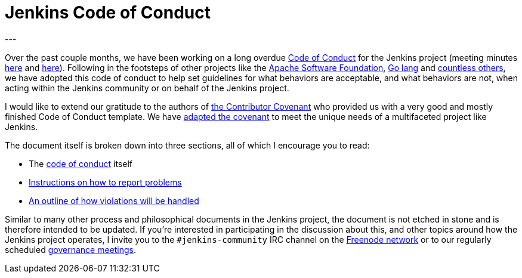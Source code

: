 = Jenkins Code of Conduct
:page-author: rtyler
---


Over the past couple months, we have been working on a long overdue
link:/project/conduct[Code of Conduct] for the Jenkins project (meeting minutes
link:http://meetings.jenkins-ci.org/jenkins-meeting/2015/jenkins-meeting.2015-12-09-19.01.html[here]
and
link:http://meetings.jenkins-ci.org/jenkins-meeting/2016/jenkins-meeting.2016-01-06-19.01.html[here]).
Following in the footsteps of other projects like the
link:https://www.apache.org/foundation/policies/conduct.html[Apache Software
Foundation], link:https://golang.org/conduct[Go lang] and
link:https://contributor-covenant.org/[countless others], we have adopted this
code of conduct to help set guidelines for what behaviors are acceptable, and
what behaviors are not, when acting within the Jenkins community or on behalf
of the Jenkins project.


I would like to extend our gratitude to the authors of
link:https://contributor-covenant.org/[the Contributor Covenant] who provided us
with a very good and mostly finished Code of Conduct template. We have
link:/project/conduct[adapted the covenant] to meet the unique needs of a multifaceted
project like Jenkins.


The document itself is broken down into three sections, all of which I
encourage you to read:

* The link:/project/conduct#code-of-conduct[code of conduct] itself
* link:/project/conduct#reporting[Instructions on how to report problems]
* link:/project/conduct#handling-of-violations[An outline of how violations will be handled]


Similar to many other process and philosophical documents in the Jenkins
project, the document is not etched in stone and is therefore intended to be
updated. If you're interested in participating in the discussion about this,
and other topics around how the Jenkins project operates, I invite you to the
`#jenkins-community` IRC channel on the link:https://freenode.net[Freenode
network] or to our regularly scheduled
link:https://wiki.jenkins.io/display/JENKINS/Governance+Meeting+Agenda[governance
meetings].
